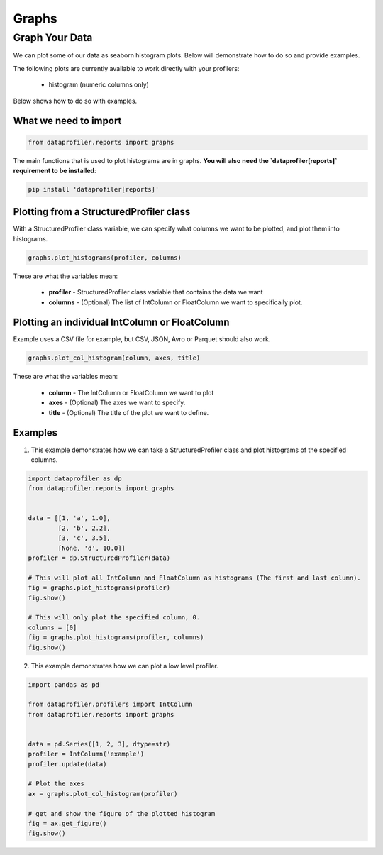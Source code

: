 .. _reports:

Graphs
******

Graph Your Data
===============

We can plot some of our data as seaborn histogram plots. Below will demonstrate how to do so and provide examples.

The following plots are currently available to work directly with your profilers:

 * histogram (numeric columns only)

Below shows how to do so with examples.

What we need to import
~~~~~~~~~~~~~~~~~~~~~~
.. code-block:: python

    from dataprofiler.reports import graphs

The main functions that is used to plot histograms are in graphs. **You will also need the `dataprofiler[reports]` requirement to be installed**:

.. code-block:: console

    pip install 'dataprofiler[reports]'

Plotting from a StructuredProfiler class
~~~~~~~~~~~~~~~~~~~~~~~~~~~~~~~~~~~~~~~~

With a StructuredProfiler class variable, we can specify what columns we want to be plotted, and plot them into histograms.

.. code-block:: python

    graphs.plot_histograms(profiler, columns)

These are what the variables mean:

    * **profiler** - StructuredProfiler class variable that contains the data we want
    * **columns** - (Optional) The list of IntColumn or FloatColumn we want to specifically plot.

Plotting an individual IntColumn or FloatColumn
~~~~~~~~~~~~~~~~~~~~~~~~~~~~~~~~~~~~~~~~~~~~~~~

Example uses a CSV file for example, but CSV, JSON, Avro or Parquet should also work.

.. code-block:: python

    graphs.plot_col_histogram(column, axes, title)

These are what the variables mean:

    * **column** - The IntColumn or FloatColumn we want to plot
    * **axes** - (Optional) The axes we want to specify.
    * **title** - (Optional) The title of the plot we want to define.

Examples
~~~~~~~~

1. This example demonstrates how we can take a StructuredProfiler class and plot histograms of the specified columns.

.. code-block:: python

    import dataprofiler as dp
    from dataprofiler.reports import graphs
    

    data = [[1, 'a', 1.0],
            [2, 'b', 2.2],
            [3, 'c', 3.5],
            [None, 'd', 10.0]]
    profiler = dp.StructuredProfiler(data)

    # This will plot all IntColumn and FloatColumn as histograms (The first and last column).
    fig = graphs.plot_histograms(profiler)
    fig.show()

    # This will only plot the specified column, 0.
    columns = [0]
    fig = graphs.plot_histograms(profiler, columns)
    fig.show()

.. image:: _static/images/histogram_example_0.svg
    :alt: First Histogram Example Image

.. image:: _static/images/histogram_example_1.svg
    :alt: Second Histogram Example Image

2. This example demonstrates how we can plot a low level profiler.

.. code-block:: python

    import pandas as pd
    
    from dataprofiler.profilers import IntColumn
    from dataprofiler.reports import graphs
    

    data = pd.Series([1, 2, 3], dtype=str)
    profiler = IntColumn('example')
    profiler.update(data)

    # Plot the axes
    ax = graphs.plot_col_histogram(profiler)
    
    # get and show the figure of the plotted histogram
    fig = ax.get_figure()
    fig.show()

.. image:: _static/images/histogram_example_2.svg
    :alt: Histogram Column Only Example Image
